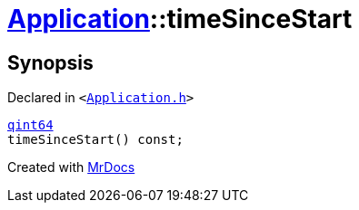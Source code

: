 [#Application-timeSinceStart]
= xref:Application.adoc[Application]::timeSinceStart
:relfileprefix: ../
:mrdocs:


== Synopsis

Declared in `&lt;https://github.com/PrismLauncher/PrismLauncher/blob/develop/launcher/Application.h#L115[Application&period;h]&gt;`

[source,cpp,subs="verbatim,replacements,macros,-callouts"]
----
xref:qint64.adoc[qint64]
timeSinceStart() const;
----



[.small]#Created with https://www.mrdocs.com[MrDocs]#
